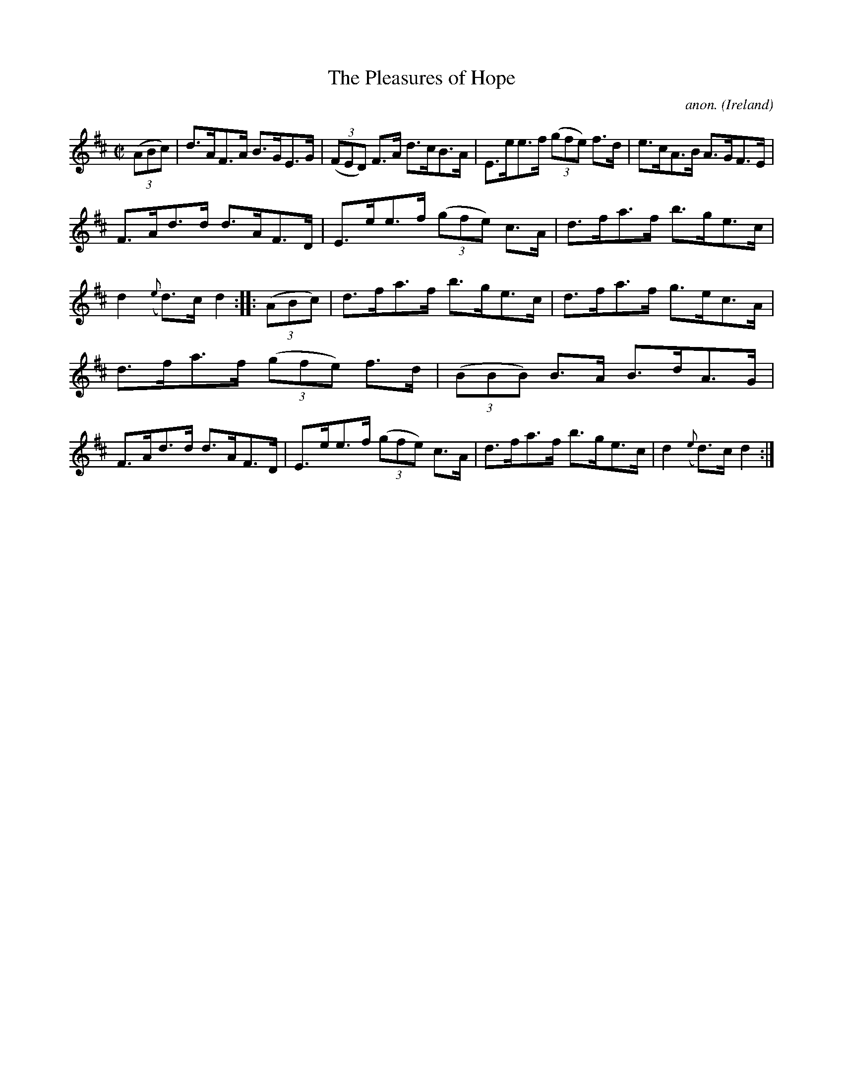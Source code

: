 X:864
T:The Pleasures of Hope
C:anon.
O:Ireland
B:Francis O'Neill: "The Dance Music of Ireland" (1907) no. 864
R:Hornpipe
Z:Transcribed by Frank Nordberg - http://www.musicaviva.com
F:http://www.musicaviva.com/abc/tunes/ireland/oneill-1001/0864/oneill-1001-0864-1.abc
M:C|
L:1/8
K:D
(3(ABc)|d>AF>A B>GE>G|(3(FED) F>A d>cB>A|E>ee>f (3(gfe) f>d|e>cA>B A>GF>E|
F>Ad>d d>AF>D|E>ee>f (3(gfe) c>A|d>fa>f b>ge>c|d2 ({e}d)>c d2::(3(ABc)|d>fa>f b>ge>c|d>fa>f g>ec>A|
d>fa>f (3(gfe) f>d|(3(BBB) B>A B>dA>G|F>Ad>d d>AF>D|E>ee>f (3(gfe) c>A|d>fa>f b>ge>c|d2({e}d)>c d2:|
W:
W:
%
%
